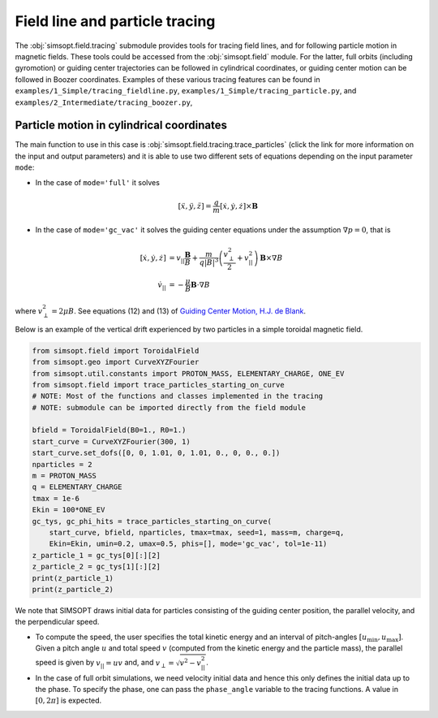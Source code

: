 Field line and particle tracing
===============================

The :obj:`simsopt.field.tracing` submodule provides tools for tracing
field lines, and for following particle motion in magnetic fields.
These tools could be accessed from the :obj:`simsopt.field` module.
For the latter, full orbits (including gyromotion) or guiding center
trajectories can be followed in cylindrical coordinates, or guiding
center motion can be followed in Boozer coordinates.  Examples of
these various tracing features can be found in
``examples/1_Simple/tracing_fieldline.py``,
``examples/1_Simple/tracing_particle.py``, and
``examples/2_Intermediate/tracing_boozer.py``,



Particle motion in cylindrical coordinates
------------------------------------------

The main function to use in this case is
:obj:`simsopt.field.tracing.trace_particles` (click the link for more
information on the input and output parameters) and it is able to use
two different sets of equations depending on the input parameter
``mode``:

- In the case of ``mode='full'`` it solves

.. math::

  [\ddot x, \ddot y, \ddot z] = \frac{q}{m}  [\dot x, \dot y, \dot z] \times \mathbf B

- In the case of ``mode='gc_vac'`` it solves the guiding center equations under the assumption :math:`\nabla p=0`, that is

.. math::

  [\dot x, \dot y, \dot z] &= v_{||}\frac{\mathbf B}{B} + \frac{m}{q|B|^3}  \left(\frac{v_\perp^2}{2} + v_{||}^2\right)  \mathbf B\times \nabla B\\
  \dot v_{||}    &= -\frac{\mu}{B}  \mathbf B \cdot \nabla B

where :math:`v_\perp^2 = 2\mu B`.
See equations (12) and (13) of `Guiding Center Motion, H.J. de Blank <https://doi.org/10.13182/FST04-A468>`_.

Below is an example of the vertical drift experienced by two particles in a simple toroidal magnetic field.

.. code-block::

    from simsopt.field import ToroidalField
    from simsopt.geo import CurveXYZFourier
    from simsopt.util.constants import PROTON_MASS, ELEMENTARY_CHARGE, ONE_EV
    from simsopt.field import trace_particles_starting_on_curve
    # NOTE: Most of the functions and classes implemented in the tracing
    # NOTE: submodule can be imported directly from the field module

    bfield = ToroidalField(B0=1., R0=1.)
    start_curve = CurveXYZFourier(300, 1)
    start_curve.set_dofs([0, 0, 1.01, 0, 1.01, 0., 0, 0., 0.])
    nparticles = 2
    m = PROTON_MASS
    q = ELEMENTARY_CHARGE
    tmax = 1e-6
    Ekin = 100*ONE_EV
    gc_tys, gc_phi_hits = trace_particles_starting_on_curve(
        start_curve, bfield, nparticles, tmax=tmax, seed=1, mass=m, charge=q,
        Ekin=Ekin, umin=0.2, umax=0.5, phis=[], mode='gc_vac', tol=1e-11)
    z_particle_1 = gc_tys[0][:][2]
    z_particle_2 = gc_tys[1][:][2]
    print(z_particle_1)
    print(z_particle_2)


We note that SIMSOPT draws initial data for particles consisting of
the guiding center position, the parallel velocity, and the
perpendicular speed.

* To compute the speed, the user specifies the total kinetic energy and an interval of pitch-angles :math:`[u_\min, u_\max]`. Given a pitch angle :math:`u` and total speed :math:`v` (computed from the kinetic energy and the particle mass), the parallel speed is given by :math:`v_{||} = u v` and, and :math:`v_\perp = \sqrt{v^2-v_{||}^2}`.
* In the case of full orbit simulations, we need velocity initial data and hence this only defines the initial data up to the phase. To specify the phase, one can pass the ``phase_angle`` variable to the tracing functions. A value in :math:`[0, 2\pi]` is expected.
